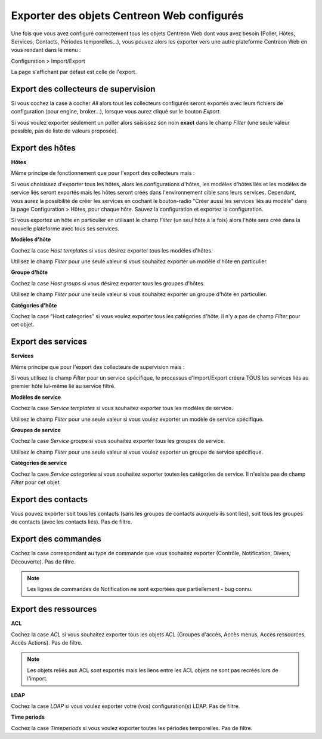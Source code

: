 *******************************************
Exporter des objets Centreon Web configurés
*******************************************

Une fois que vous avez configuré correctement tous les objets Centreon Web dont vous avez besoin (Poller, Hôtes, Services, Contacts, Périodes temporelles...), vous pouvez alors les exporter vers une autre plateforme Centreon Web en vous rendant dans le menu :

Configuration > Import/Export

La page s'affichant par défaut est celle de l'export.

.. image:: _static/images/exportdefault.png
   :align: center

Export des collecteurs de supervision 
=====================================

.. image:: _static/images/poller.png
   :align: center

Si vous cochez la case à cocher *All* alors tous les collecteurs configurés seront exportés avec leurs fichiers de configuration (pour engine, broker...), lorsque vous aurez cliqué sur le bouton *Export*.

Si vous voulez exporter seulement un poller alors saisissez son nom **exact** dans le champ *Filter* (une seule valeur possible, pas de liste de valeurs proposée).

Export des hôtes
================

.. image:: _static/images/hostsetc.png
   :align: center

**Hôtes**

.. image:: _static/images/hosts.png
   :align: center

Même principe de fonctionnement que pour l'export des collecteurs mais :

Si vous choisissez d'exporter tous les hôtes, alors les configurations d'hôtes, les modèles d'hôtes liés et les modèles de service liés seront exportés mais les hôtes seront créés dans l'environnement cible sans leurs services.
Cependant, vous aurez la possibilité de créer les services en cochant le bouton-radio "Créer aussi les services liés au modèle" dans la page Configuration > Hôtes, pour chaque hôte. Sauvez la configuration et exportez la configuration.

Si vous exportez un hôte en particulier en utilisant le champ *Filter* (un seul hôte à la fois) alors l'hôte sera créé dans la nouvelle plateforme avec tous ses services.

**Modèles d'hôte**

.. image:: _static/images/hoststemplates.png
   :align: center

Cochez la case *Host templates* si vous désirez exporter tous les modèles d'hôtes.

Utilisez le champ *Filter* pour une seule valeur si vous souhaitez exporter un modèle d'hôte en particulier.

**Groupe d'hôte**

.. image:: _static/images/hostsgroups.png
   :align: center

Cochez la case *Host groups* si vous désirez exporter tous les groupes d'hôtes.

Utilisez le champ *Filter* pour une seule valeur si vous souhaitez exporter un groupe d'hôte en particulier.

**Catégories d'hôte**  

.. image:: _static/images/hostscat.png
   :align: center

Cochez la case "Host categories" si vous voulez exporter tous les catégories d'hôte. Il n'y a pas de champ *Filter* pour cet objet.

Export des services
===================

.. image:: _static/images/servicesetc.png
   :align: center

**Services**

.. image:: _static/images/services.png
   :align: center

Même principe que pour l'export des collecteurs de supervision mais : 

Si vous utilisez le champ *Filter* pour un service spécifique, le processus d'Import/Export créera TOUS les services liés au premier hôte lui-même lié au service filtré.

**Modèles de service**

.. image:: _static/images/servicestemplates.png
   :align: center

Cochez la case *Service templates* si vous souhaitez exporter tous les modèles de service.
 
Utilisez le champ *Filter* pour une seule valeur si vous voulez exporter un modèle de service spécifique.

**Groupes de service**

.. image:: _static/images/servicesgroups.png
   :align: center

Cochez la case *Service groups* si vous souhaitez exporter tous les groupes de service.

Utilisez le champ *Filter* pour une seule valeur si vous voulez exporter un groupe de service spécifique.

**Catégories de service**

.. image:: _static/images/servicescat.png
   :align: center

Cochez la case *Service categories* si vous souhaitez exporter toutes les catégories de service. Il n'existe pas de champ *Filter* pour cet objet.

Export des contacts
===================

.. image:: _static/images/contacts.png
   :align: center

Vous pouvez exporter soit tous les contacts (sans les groupes de contacts auxquels ils sont liés), soit tous les groupes de contacts (avec les contacts liés). Pas de filtre.

Export des commandes
====================

.. image:: _static/images/commands.png
   :align: center

Cochez la case correspondant au type de commande que vous souhaitez exporter (Contrôle, Notification, Divers, Découverte). Pas de filtre.

.. note:: 
    Les lignes de commandes de Notification ne sont exportées que partiellement - bug connu.

Export des ressources
=====================

.. image:: _static/images/resources.png
   :align: center

**ACL**

Cochez la case *ACL* si vous souhaitez exporter tous les objets ACL (Groupes d'accès, Accès menus, Accès ressources, Accès Actions). Pas de filtre.

.. note:: 
    Les objets reliés aux ACL sont exportés mais les liens entre les ACL objets  ne sont pas recréés lors de l'import.

**LDAP**

Cochez la case *LDAP* si vous voulez exporter votre (vos) configuration(s) LDAP. Pas de filtre.

**Time periods**

Cochez la case *Timeperiods* si vous voulez exporter toutes les périodes temporelles. Pas de filtre.
